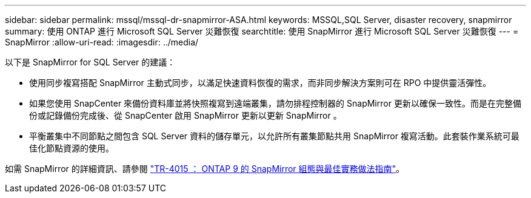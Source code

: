 ---
sidebar: sidebar 
permalink: mssql/mssql-dr-snapmirror-ASA.html 
keywords: MSSQL,SQL Server, disaster recovery, snapmirror 
summary: 使用 ONTAP 進行 Microsoft SQL Server 災難恢復 
searchtitle: 使用 SnapMirror 進行 Microsoft SQL Server 災難恢復 
---
= SnapMirror
:allow-uri-read: 
:imagesdir: ../media/


[role="lead"]
以下是 SnapMirror for SQL Server 的建議：

* 使用同步複寫搭配 SnapMirror 主動式同步，以滿足快速資料恢復的需求，而非同步解決方案則可在 RPO 中提供靈活彈性。
* 如果您使用 SnapCenter 來備份資料庫並將快照複寫到遠端叢集，請勿排程控制器的 SnapMirror 更新以確保一致性。而是在完整備份或記錄備份完成後、從 SnapCenter 啟用 SnapMirror 更新以更新 SnapMirror 。
* 平衡叢集中不同節點之間包含 SQL Server 資料的儲存單元，以允許所有叢集節點共用 SnapMirror 複寫活動。此套裝作業系統可最佳化節點資源的使用。


如需 SnapMirror 的詳細資訊、請參閱 link:https://www.netapp.com/us/media/tr-4015.pdf["TR-4015 ： ONTAP 9 的 SnapMirror 組態與最佳實務做法指南"^]。
